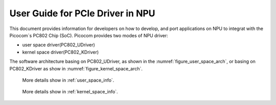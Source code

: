 .. _getting_start_npu_driver:

User Guide for PCIe Driver in NPU 
=================================

This document provides information for developers on how to develop, and port applications on NPU to integrat with the Picocom`s PC802 Chip (SoC).
Picocom provides two modes of NPU driver: 

* user space driver(PC802_UDriver)
* kernel space driver(PC802_KDriver)
  
The software architecture basing on PC802_UDriver, as shown in the :numref:`figure_user_space_arch`, or basing on PC802_KDriver as show in :numref:`figure_kernel_space_arch`.

.. _figure_user_space_arch:
   
.. figure:: img/userspace_arch.*

   More details show in :ref:`user_space_info`.
.. _figure_kernel_space_arch:
   
.. figure:: img/kernelspace_arch.*

   More details show in :ref:`kernel_space_info`.
